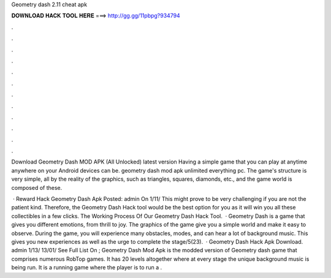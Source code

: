 Geometry dash 2.11 cheat apk



𝐃𝐎𝐖𝐍𝐋𝐎𝐀𝐃 𝐇𝐀𝐂𝐊 𝐓𝐎𝐎𝐋 𝐇𝐄𝐑𝐄 ===> http://gg.gg/11pbpg?934794



.



.



.



.



.



.



.



.



.



.



.



.

Download Geometry Dash MOD APK (All Unlocked) latest version Having a simple game that you can play at anytime anywhere on your Android devices can be. geometry dash mod apk unlimited everything pc. The game's structure is very simple, all by the reality of the graphics, such as triangles, squares, diamonds, etc., and the game world is composed of these.

 · Reward Hack Geometry Dash Apk Posted: admin On 1/11/ This might prove to be very challenging if you are not the patient kind. Therefore, the Geometry Dash Hack tool would be the best option for you as it will win you all these collectibles in a few clicks. The Working Process Of Our Geometry Dash Hack Tool.  · Geometry Dash is a game that gives you different emotions, from thrill to joy. The graphics of the game give you a simple world and make it easy to observe. During the game, you will experience many obstacles, modes, and can hear a lot of background music. This gives you new experiences as well as the urge to complete the stage/5(23).  · Geometry Dash Hack Apk Download. admin 1/13/ 13/01/ See Full List On ; Geometry Dash Mod Apk is the modded version of Geometry dash game that comprises numerous RobTop games. It has 20 levels altogether where at every stage the unique background music is being run. It is a running game where the player is to run a .
